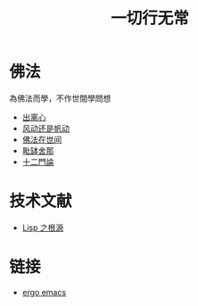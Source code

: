#+TITLE: 一切行无常
#+LANGUAGE: zh-CN


* 佛法
  為佛法而學，不作世間學問想

   + [[file:chulinxin.org][出离心]]
   + [[file:fandong.org][风动还是帆动]]
   + [[file:fofazaishijian.org][佛法在世间]]
   + [[file:piposhena.org][毗缽舍那]]
   + [[file:shiermenlun.org][十二門論]]


* 技术文献

   + [[file:lisp_origin.org][Lisp 之根源]]

* 链接
   + [[http://ergoemacs.org][ergo emacs]]
